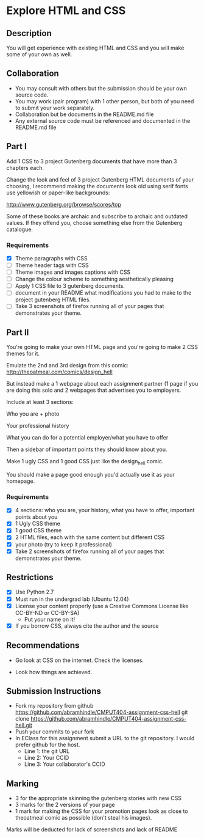 * Explore HTML and CSS
** Description

   You will get experience with existing HTML and CSS and you will
   make some of your own as well.

** Collaboration
   - You may consult with others but the submission should be your
     own source code.
   - You may work (pair program) with 1 other person, but both of you
     need to submit your work separately.
   - Collaboration but be documents in the README.md file
   - Any external source code must be referenced and documented in
     the README.md file

** Part I

   Add 1 CSS to 3 project Gutenberg documents that have more than 3
   chapters each.

   Change the look and feel of 3 project Gutenberg HTML documents of your
   choosing, I recommend making the documents look old using serif
   fonts use yellowish or paper-like backgrounds:

   http://www.gutenberg.org/browse/scores/top

   Some of these books are archaic and subscribe to archaic and
   outdated values. If they offend you, choose something else from
   the Gutenberg catalogue.

*** Requirements

    - [X] Theme paragraphs with CSS
    - [ ] Theme header tags with CSS
    - [ ] Theme images and images captions with CSS
    - [ ] Change the colour scheme to something aesthetically pleasing
    - [ ] Apply 1 CSS file to 3 gutenberg documents.
    - [ ] document in your README what modifications you had to make
      to the project gutenberg HTML files.
    - [ ] Take 3 screenshots of firefox running all of your pages that
      demonstrates your theme.

** Part II

   You're going to make your own HTML page and you're going to make 2
   CSS themes for it.

   Emulate the 2nd and 3rd design from this comic:
   http://theoatmeal.com/comics/design_hell

   But instead make a 1 webpage about each assignment partner (1 page
   if you are doing this solo and 2 webpages that advertises you to
   employers.

   Include at least 3 sections:

   Who you are + photo

   Your professional history

   What you can do for a potential employer/what you have to offer

   Then a sidebar of important points they should know about you.

   Make 1 ugly CSS and 1 good CSS just like the design_hell comic.

   You should make a page good enough you'd actually use it as your homepage.

*** Requirements

    - [X] 4 sections: who you are, your history, what you have to
      offer, important points about you
    - [X] 1 Ugly CSS theme
    - [X] 1 good CSS theme
    - [X] 2 HTML files, each with the same content but different CSS
    - [X] your photo (try to keep it professional)
    - [X] Take 2 screenshots of firefox running all of your pages that
      demonstrates your theme.


** Restrictions
   - [X] Use Python 2.7
   - [X] Must run in the undergrad lab (Ubuntu 12.04)
   - [X] License your content properly (use a Creative Commons License
     like CC-BY-ND or CC-BY-SA)
     - Put your name on it!
   - [X] If you borrow CSS, always cite the author and the source

** Recommendations

   - Go look at CSS on the internet. Check the licenses.

   - Look how things are achieved.

** Submission Instructions
   - Fork my repository from github
     https://github.com/abramhindle/CMPUT404-assignment-css-hell
     git clone https://github.com/abramhindle/CMPUT404-assignment-css-hell.git
   - Push your commits to your fork
   - In EClass for this assignment submit a URL to the git
     repository. I would prefer github for the host.
     - Line 1: the git URL
     - Line 2: Your CCID
     - Line 3: Your collaborator's CCID

** Marking
   - 3 for the appropriate skinning the gutenberg stories with new CSS
   - 3 marks for the 2 versions of your page
   - 1 mark for making the CSS for your promotion pages look as close
     to theoatmeal comic as possible (don't steal his images).

   Marks will be deducted for lack of screenshots and lack of README
